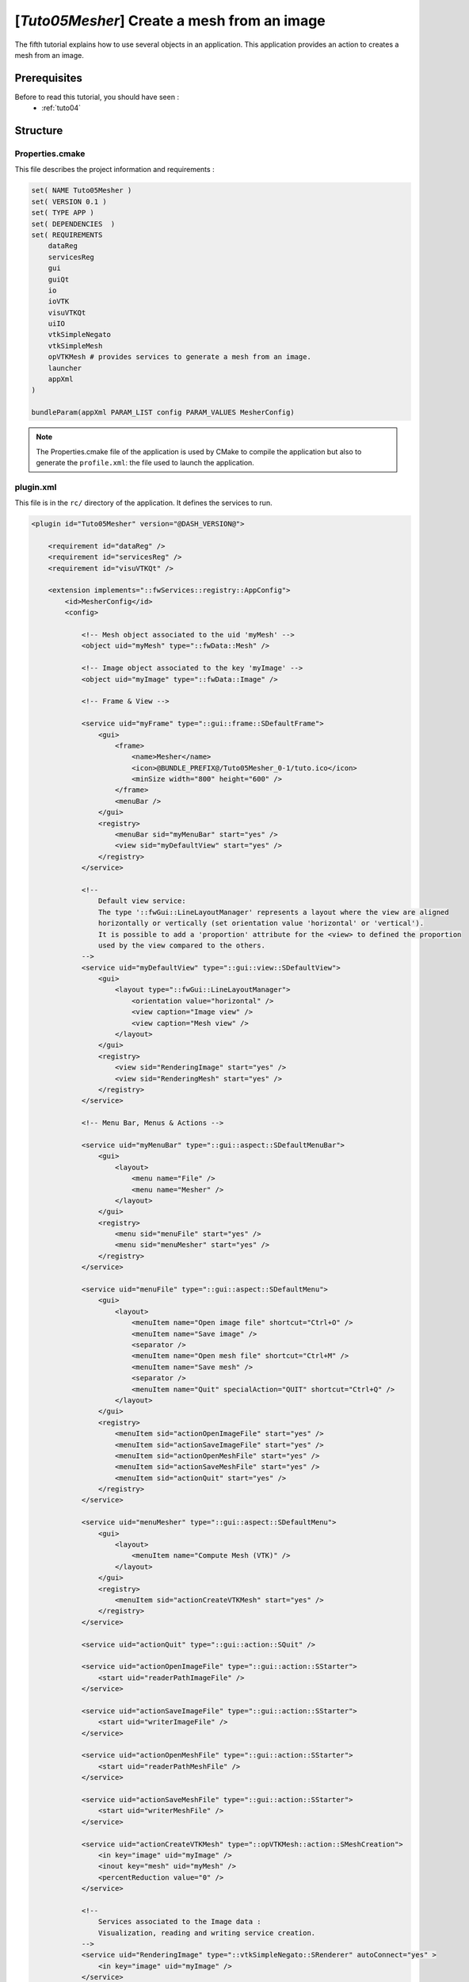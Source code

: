 .. _tuto05:

**********************************************
[*Tuto05Mesher*] Create a mesh from an image
**********************************************

The fifth tutorial explains how to use several objects in an application. 
This application provides an action to creates a mesh from an image.

.. figure:: ../media/tuto05Mesher.png
    :scale: 80
    :align: center


Prerequisites
===============

Before to read this tutorial, you should have seen :
 * :ref:`tuto04`


Structure
=============

Properties.cmake
------------------

This file describes the project information and requirements :

.. code-block:: cmake

    set( NAME Tuto05Mesher )
    set( VERSION 0.1 )
    set( TYPE APP )
    set( DEPENDENCIES  )
    set( REQUIREMENTS
        dataReg
        servicesReg
        gui
        guiQt
        io
        ioVTK
        visuVTKQt
        uiIO
        vtkSimpleNegato
        vtkSimpleMesh
        opVTKMesh # provides services to generate a mesh from an image.
        launcher
        appXml
    )

    bundleParam(appXml PARAM_LIST config PARAM_VALUES MesherConfig)


.. note::

    The Properties.cmake file of the application is used by CMake to compile the application but also to generate the
    ``profile.xml``: the file used to launch the application.


plugin.xml
------------

This file is in the ``rc/`` directory of the application. It defines the services to run.

.. code-block:: xml

    <plugin id="Tuto05Mesher" version="@DASH_VERSION@">

        <requirement id="dataReg" />
        <requirement id="servicesReg" />
        <requirement id="visuVTKQt" />

        <extension implements="::fwServices::registry::AppConfig">
            <id>MesherConfig</id>
            <config>

                <!-- Mesh object associated to the uid 'myMesh' -->
                <object uid="myMesh" type="::fwData::Mesh" />

                <!-- Image object associated to the key 'myImage' -->
                <object uid="myImage" type="::fwData::Image" />

                <!-- Frame & View -->

                <service uid="myFrame" type="::gui::frame::SDefaultFrame">
                    <gui>
                        <frame>
                            <name>Mesher</name>
                            <icon>@BUNDLE_PREFIX@/Tuto05Mesher_0-1/tuto.ico</icon>
                            <minSize width="800" height="600" />
                        </frame>
                        <menuBar />
                    </gui>
                    <registry>
                        <menuBar sid="myMenuBar" start="yes" />
                        <view sid="myDefaultView" start="yes" />
                    </registry>
                </service>

                <!--
                    Default view service:
                    The type '::fwGui::LineLayoutManager' represents a layout where the view are aligned
                    horizontally or vertically (set orientation value 'horizontal' or 'vertical').
                    It is possible to add a 'proportion' attribute for the <view> to defined the proportion
                    used by the view compared to the others.
                -->
                <service uid="myDefaultView" type="::gui::view::SDefaultView">
                    <gui>
                        <layout type="::fwGui::LineLayoutManager">
                            <orientation value="horizontal" />
                            <view caption="Image view" />
                            <view caption="Mesh view" />
                        </layout>
                    </gui>
                    <registry>
                        <view sid="RenderingImage" start="yes" />
                        <view sid="RenderingMesh" start="yes" />
                    </registry>
                </service>

                <!-- Menu Bar, Menus & Actions -->

                <service uid="myMenuBar" type="::gui::aspect::SDefaultMenuBar">
                    <gui>
                        <layout>
                            <menu name="File" />
                            <menu name="Mesher" />
                        </layout>
                    </gui>
                    <registry>
                        <menu sid="menuFile" start="yes" />
                        <menu sid="menuMesher" start="yes" />
                    </registry>
                </service>

                <service uid="menuFile" type="::gui::aspect::SDefaultMenu">
                    <gui>
                        <layout>
                            <menuItem name="Open image file" shortcut="Ctrl+O" />
                            <menuItem name="Save image" />
                            <separator />
                            <menuItem name="Open mesh file" shortcut="Ctrl+M" />
                            <menuItem name="Save mesh" />
                            <separator />
                            <menuItem name="Quit" specialAction="QUIT" shortcut="Ctrl+Q" />
                        </layout>
                    </gui>
                    <registry>
                        <menuItem sid="actionOpenImageFile" start="yes" />
                        <menuItem sid="actionSaveImageFile" start="yes" />
                        <menuItem sid="actionOpenMeshFile" start="yes" />
                        <menuItem sid="actionSaveMeshFile" start="yes" />
                        <menuItem sid="actionQuit" start="yes" />
                    </registry>
                </service>

                <service uid="menuMesher" type="::gui::aspect::SDefaultMenu">
                    <gui>
                        <layout>
                            <menuItem name="Compute Mesh (VTK)" />
                        </layout>
                    </gui>
                    <registry>
                        <menuItem sid="actionCreateVTKMesh" start="yes" />
                    </registry>
                </service>

                <service uid="actionQuit" type="::gui::action::SQuit" />

                <service uid="actionOpenImageFile" type="::gui::action::SStarter">
                    <start uid="readerPathImageFile" />
                </service>

                <service uid="actionSaveImageFile" type="::gui::action::SStarter">
                    <start uid="writerImageFile" />
                </service>

                <service uid="actionOpenMeshFile" type="::gui::action::SStarter">
                    <start uid="readerPathMeshFile" />
                </service>

                <service uid="actionSaveMeshFile" type="::gui::action::SStarter">
                    <start uid="writerMeshFile" />
                </service>

                <service uid="actionCreateVTKMesh" type="::opVTKMesh::action::SMeshCreation">
                    <in key="image" uid="myImage" />
                    <inout key="mesh" uid="myMesh" />
                    <percentReduction value="0" />
                </service>

                <!--
                    Services associated to the Image data :
                    Visualization, reading and writing service creation.
                -->
                <service uid="RenderingImage" type="::vtkSimpleNegato::SRenderer" autoConnect="yes" >
                    <in key="image" uid="myImage" />
                </service>

                <service uid="readerPathImageFile" type="::uiIO::editor::SIOSelector">
                    <inout key="target" uid="myImage" />
                    <type mode="reader" />
                </service>

                <service uid="writerImageFile" type="::uiIO::editor::SIOSelector">
                    <in key="target" uid="myImage" />
                    <type mode="writer" />
                </service>

                <!--
                    Services associated to the Mesh data :
                    Visualization, reading and writing service creation.
                -->
                <service uid="RenderingMesh" type="::vtkSimpleMesh::SRenderer" autoConnect="yes" >
                    <in key="mesh" uid="myMesh" />
                </service>

                <service uid="readerPathMeshFile" type="::uiIO::editor::SIOSelector">
                    <inout key="target" uid="myMesh" />
                    <type mode="reader" />
                </service>

                <service uid="writerMeshFile" type="::uiIO::editor::SIOSelector">
                    <in key="target" uid="myMesh" />
                    <type mode="writer" />
                </service>

                <start uid="myFrame" />

            </config>
        </extension>
    </plugin>



Run
=========

To run the application, you must call the following line into the install or build directory:

.. code::

    bin/fwlauncher Bundles/Tuto05Mesher_0-1/profile.xml
